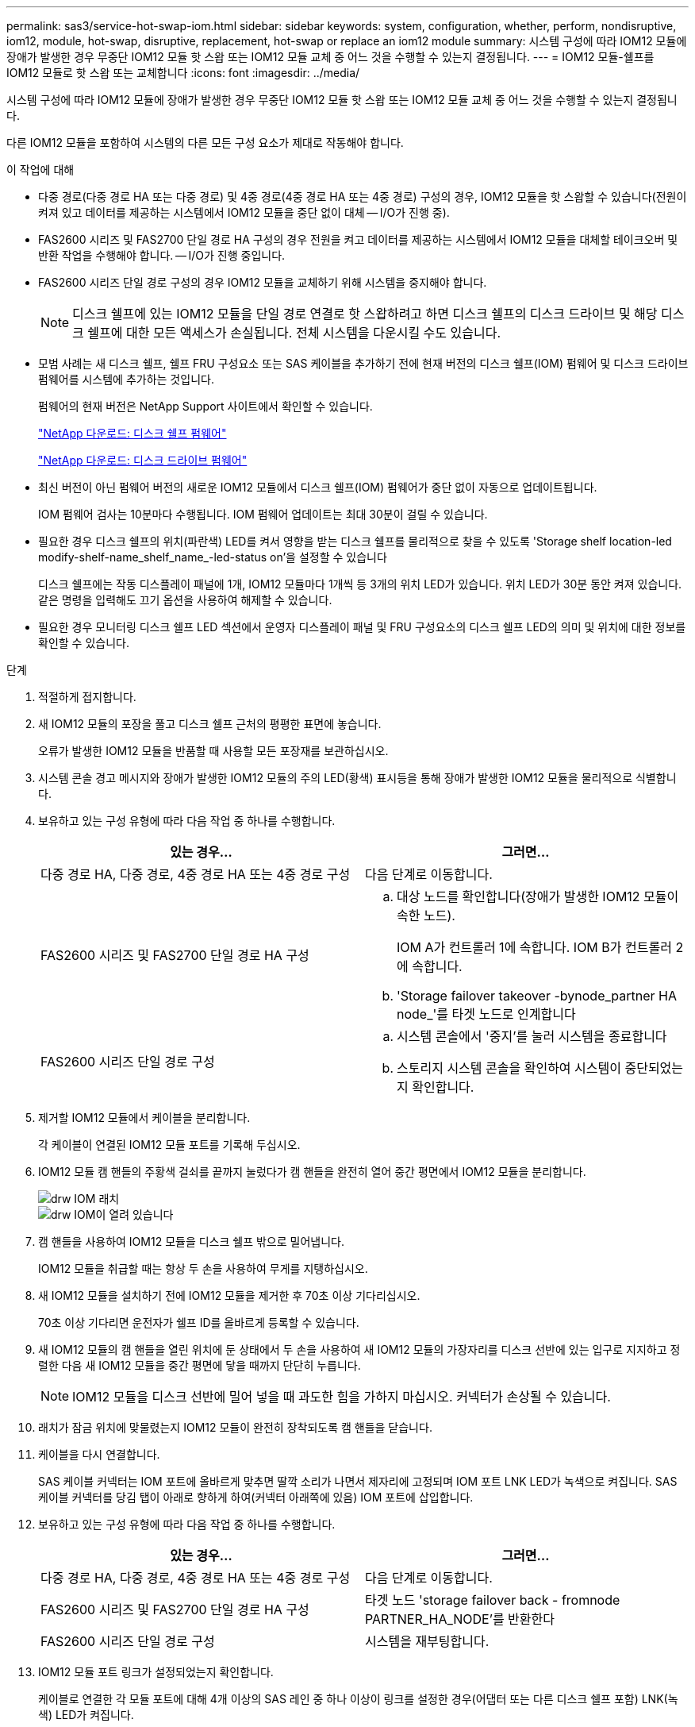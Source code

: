 ---
permalink: sas3/service-hot-swap-iom.html 
sidebar: sidebar 
keywords: system, configuration, whether, perform, nondisruptive, iom12, module, hot-swap, disruptive, replacement, hot-swap or replace an iom12 module 
summary: 시스템 구성에 따라 IOM12 모듈에 장애가 발생한 경우 무중단 IOM12 모듈 핫 스왑 또는 IOM12 모듈 교체 중 어느 것을 수행할 수 있는지 결정됩니다. 
---
= IOM12 모듈-쉘프를 IOM12 모듈로 핫 스왑 또는 교체합니다
:icons: font
:imagesdir: ../media/


[role="lead"]
시스템 구성에 따라 IOM12 모듈에 장애가 발생한 경우 무중단 IOM12 모듈 핫 스왑 또는 IOM12 모듈 교체 중 어느 것을 수행할 수 있는지 결정됩니다.

다른 IOM12 모듈을 포함하여 시스템의 다른 모든 구성 요소가 제대로 작동해야 합니다.

.이 작업에 대해
* 다중 경로(다중 경로 HA 또는 다중 경로) 및 4중 경로(4중 경로 HA 또는 4중 경로) 구성의 경우, IOM12 모듈을 핫 스왑할 수 있습니다(전원이 켜져 있고 데이터를 제공하는 시스템에서 IOM12 모듈을 중단 없이 대체 -- I/O가 진행 중).
* FAS2600 시리즈 및 FAS2700 단일 경로 HA 구성의 경우 전원을 켜고 데이터를 제공하는 시스템에서 IOM12 모듈을 대체할 테이크오버 및 반환 작업을 수행해야 합니다. -- I/O가 진행 중입니다.
* FAS2600 시리즈 단일 경로 구성의 경우 IOM12 모듈을 교체하기 위해 시스템을 중지해야 합니다.
+

NOTE: 디스크 쉘프에 있는 IOM12 모듈을 단일 경로 연결로 핫 스왑하려고 하면 디스크 쉘프의 디스크 드라이브 및 해당 디스크 쉘프에 대한 모든 액세스가 손실됩니다. 전체 시스템을 다운시킬 수도 있습니다.

* 모범 사례는 새 디스크 쉘프, 쉘프 FRU 구성요소 또는 SAS 케이블을 추가하기 전에 현재 버전의 디스크 쉘프(IOM) 펌웨어 및 디스크 드라이브 펌웨어를 시스템에 추가하는 것입니다.
+
펌웨어의 현재 버전은 NetApp Support 사이트에서 확인할 수 있습니다.

+
https://mysupport.netapp.com/site/downloads/firmware/disk-shelf-firmware["NetApp 다운로드: 디스크 쉘프 펌웨어"]

+
https://mysupport.netapp.com/site/downloads/firmware/disk-drive-firmware["NetApp 다운로드: 디스크 드라이브 펌웨어"]

* 최신 버전이 아닌 펌웨어 버전의 새로운 IOM12 모듈에서 디스크 쉘프(IOM) 펌웨어가 중단 없이 자동으로 업데이트됩니다.
+
IOM 펌웨어 검사는 10분마다 수행됩니다. IOM 펌웨어 업데이트는 최대 30분이 걸릴 수 있습니다.

* 필요한 경우 디스크 쉘프의 위치(파란색) LED를 켜서 영향을 받는 디스크 쉘프를 물리적으로 찾을 수 있도록 'Storage shelf location-led modify-shelf-name_shelf_name_-led-status on'을 설정할 수 있습니다
+
디스크 쉘프에는 작동 디스플레이 패널에 1개, IOM12 모듈마다 1개씩 등 3개의 위치 LED가 있습니다. 위치 LED가 30분 동안 켜져 있습니다. 같은 명령을 입력해도 끄기 옵션을 사용하여 해제할 수 있습니다.

* 필요한 경우 모니터링 디스크 쉘프 LED 섹션에서 운영자 디스플레이 패널 및 FRU 구성요소의 디스크 쉘프 LED의 의미 및 위치에 대한 정보를 확인할 수 있습니다.


.단계
. 적절하게 접지합니다.
. 새 IOM12 모듈의 포장을 풀고 디스크 쉘프 근처의 평평한 표면에 놓습니다.
+
오류가 발생한 IOM12 모듈을 반품할 때 사용할 모든 포장재를 보관하십시오.

. 시스템 콘솔 경고 메시지와 장애가 발생한 IOM12 모듈의 주의 LED(황색) 표시등을 통해 장애가 발생한 IOM12 모듈을 물리적으로 식별합니다.
. 보유하고 있는 구성 유형에 따라 다음 작업 중 하나를 수행합니다.
+
[cols="2*"]
|===
| 있는 경우... | 그러면... 


 a| 
다중 경로 HA, 다중 경로, 4중 경로 HA 또는 4중 경로 구성
 a| 
다음 단계로 이동합니다.



 a| 
FAS2600 시리즈 및 FAS2700 단일 경로 HA 구성
 a| 
.. 대상 노드를 확인합니다(장애가 발생한 IOM12 모듈이 속한 노드).
+
IOM A가 컨트롤러 1에 속합니다. IOM B가 컨트롤러 2에 속합니다.

.. 'Storage failover takeover -bynode_partner HA node_'를 타겟 노드로 인계합니다




 a| 
FAS2600 시리즈 단일 경로 구성
 a| 
.. 시스템 콘솔에서 '중지'를 눌러 시스템을 종료합니다
.. 스토리지 시스템 콘솔을 확인하여 시스템이 중단되었는지 확인합니다.


|===
. 제거할 IOM12 모듈에서 케이블을 분리합니다.
+
각 케이블이 연결된 IOM12 모듈 포트를 기록해 두십시오.

. IOM12 모듈 캠 핸들의 주황색 걸쇠를 끝까지 눌렀다가 캠 핸들을 완전히 열어 중간 평면에서 IOM12 모듈을 분리합니다.
+
image::../media/drw_iom_latch.png[drw IOM 래치]

+
image::../media/drw_iom_open.png[drw IOM이 열려 있습니다]

. 캠 핸들을 사용하여 IOM12 모듈을 디스크 쉘프 밖으로 밀어냅니다.
+
IOM12 모듈을 취급할 때는 항상 두 손을 사용하여 무게를 지탱하십시오.

. 새 IOM12 모듈을 설치하기 전에 IOM12 모듈을 제거한 후 70초 이상 기다리십시오.
+
70초 이상 기다리면 운전자가 쉘프 ID를 올바르게 등록할 수 있습니다.

. 새 IOM12 모듈의 캠 핸들을 열린 위치에 둔 상태에서 두 손을 사용하여 새 IOM12 모듈의 가장자리를 디스크 선반에 있는 입구로 지지하고 정렬한 다음 새 IOM12 모듈을 중간 평면에 닿을 때까지 단단히 누릅니다.
+

NOTE: IOM12 모듈을 디스크 선반에 밀어 넣을 때 과도한 힘을 가하지 마십시오. 커넥터가 손상될 수 있습니다.

. 래치가 잠금 위치에 맞물렸는지 IOM12 모듈이 완전히 장착되도록 캠 핸들을 닫습니다.
. 케이블을 다시 연결합니다.
+
SAS 케이블 커넥터는 IOM 포트에 올바르게 맞추면 딸깍 소리가 나면서 제자리에 고정되며 IOM 포트 LNK LED가 녹색으로 켜집니다. SAS 케이블 커넥터를 당김 탭이 아래로 향하게 하여(커넥터 아래쪽에 있음) IOM 포트에 삽입합니다.

. 보유하고 있는 구성 유형에 따라 다음 작업 중 하나를 수행합니다.
+
[cols="2*"]
|===
| 있는 경우... | 그러면... 


 a| 
다중 경로 HA, 다중 경로, 4중 경로 HA 또는 4중 경로 구성
 a| 
다음 단계로 이동합니다.



 a| 
FAS2600 시리즈 및 FAS2700 단일 경로 HA 구성
 a| 
타겟 노드 'storage failover back - fromnode PARTNER_HA_NODE'를 반환한다



 a| 
FAS2600 시리즈 단일 경로 구성
 a| 
시스템을 재부팅합니다.

|===
. IOM12 모듈 포트 링크가 설정되었는지 확인합니다.
+
케이블로 연결한 각 모듈 포트에 대해 4개 이상의 SAS 레인 중 하나 이상이 링크를 설정한 경우(어댑터 또는 다른 디스크 쉘프 포함) LNK(녹색) LED가 켜집니다.

. 키트와 함께 제공된 RMA 지침에 설명된 대로 오류가 발생한 부품을 NetApp에 반환합니다.
+
기술 지원 부서(에 문의하십시오 https://mysupport.netapp.com/site/global/dashboard["NetApp 지원"], 888-463-8277 (북미), 00-800-44-638277 (유럽) 또는 +800-800-80-800 (아시아/태평양) 교체 절차에 대한 추가 지원이 필요한 경우.


